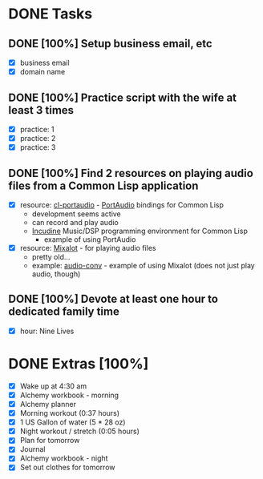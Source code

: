 * DONE Tasks
  CLOSED: [2018-01-13 Sat 22:31]
** DONE [100%] Setup business email, etc
   CLOSED: [2018-01-13 Sat 11:29] SCHEDULED: <2018-01-12 Fri> DEADLINE: <2018-01-13 Sat>
   :LOGBOOK:
   CLOCK: [2018-01-13 Sat 09:26]--[2018-01-13 Sat 11:29] =>  2:03
   :END:
   - [X] business email
   - [X] domain name
** DONE [100%] Practice script with the wife at least 3 times
   CLOSED: [2018-01-13 Sat 22:31] SCHEDULED: <2018-01-12 Fri> DEADLINE: <2018-01-13 Sat>
   :LOGBOOK:
   CLOCK: [2018-01-13 Sat 20:35]--[2018-01-13 Sat 22:31] =>  1:56
   :END:
   - [X] practice: 1
   - [X] practice: 2
   - [X] practice: 3
** DONE [100%] Find 2 resources on playing audio files from a Common Lisp application
   CLOSED: [2018-01-13 Sat 07:48] SCHEDULED: <2018-01-12 Fri> DEADLINE: <2018-01-13 Sat>
   :LOGBOOK:
   CLOCK: [2018-01-13 Sat 07:21]--[2018-01-13 Sat 07:48] =>  0:27
   :END:
   - [X] resource: [[https://github.com/filonenko-mikhail/cl-portaudio][cl-portaudio]] - [[http://portaudio.com/][PortAudio]] bindings for Common Lisp
     - development seems active
     - can record and play audio
     - [[http://incudine.sourceforge.net/][Incudine]] Music/DSP programming environment for Common Lisp
       - example of using PortAudio
   - [X] resource: [[http://vintage-digital.com/hefner/software/mixalot/mixalot.html][Mixalot]] - for playing audio files
     - pretty old...
     - example: [[https://github.com/ks/audio-conv][audio-conv]] - example of using Mixalot (does not just play audio, though)
** DONE [100%] Devote at least one hour to dedicated family time
   CLOSED: [2018-01-13 Sat 18:59] SCHEDULED: <2018-01-12 Fri> DEADLINE: <2018-01-13 Sat>
   :LOGBOOK:
   CLOCK: [2018-01-13 Sat 17:35]--[2018-01-13 Sat 18:58] =>  1:23
   :END:
   - [X] hour: Nine Lives
* DONE Extras [100%]
  CLOSED: [2018-01-13 Sat 23:10]
  - [X] Wake up at 4:30 am
  - [X] Alchemy workbook - morning
  - [X] Alchemy planner
  - [X] Morning workout (0:37 hours)
  - [X] 1 US Gallon of water (5 * 28 oz)
  - [X] Night workout / stretch (0:05 hours)
  - [X] Plan for tomorrow
  - [X] Journal
  - [X] Alchemy workbook - night
  - [X] Set out clothes for tomorrow

